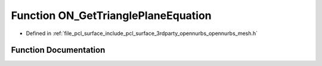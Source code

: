.. _exhale_function_opennurbs__mesh_8h_1a9d286e107e732bf0e265df5b821b3401:

Function ON_GetTrianglePlaneEquation
====================================

- Defined in :ref:`file_pcl_surface_include_pcl_surface_3rdparty_opennurbs_opennurbs_mesh.h`


Function Documentation
----------------------


.. doxygenfunction:: ON_GetTrianglePlaneEquation(const ON_3dPoint&, const ON_3dPoint&, const ON_3dPoint&, double *, double *, double *, double *, double *)
